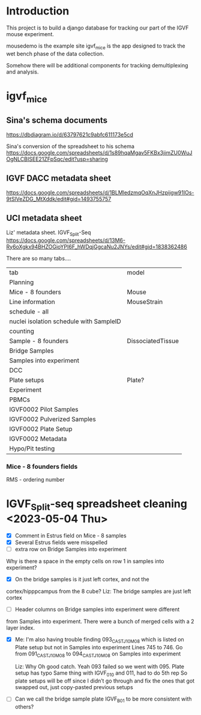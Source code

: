 * Introduction

This project is to build a django database for tracking our part
of the IGVF mouse experiment.

mousedemo is the example site
igvf_mice is the app designed to track the wet bench phase of the data collection.

Somehow there will be additional components for tracking
demultiplexing and analysis.

* igvf_mice

** Sina's schema documents

https://dbdiagram.io/d/63797621c9abfc611173e5cd

Sina's conversion of the spreadsheet to his schema
https://docs.google.com/spreadsheets/d/1s89hqaMgav5FKBx3jimZU0WuJOgNLCBISEE21ZFpSqc/edit?usp=sharing

** IGVF DACC metadata sheet

https://docs.google.com/spreadsheets/d/1BLMledzmqOqXnJHzpijgw91IOs-9tSlVeZDG_MtXddk/edit#gid=1493755757

** UCI metadata sheet

Liz' metadata sheet. IGVF_Split-Seq
https://docs.google.com/spreadsheets/d/13M6-Ry6oXgkx94BHZOGioYPI6F_hWDqjGgcaNu2JNYs/edit#gid=1838362486

There are so many tabs....

| tab                                     | model             |
| Planning                                |                   |
| Mice - 8 founders                       | Mouse             |
| Line information                        | MouseStrain       |
| schedule - all                          |                   |
| nuclei isolation schedule with SampleID |                   |
| counting                                |                   |
| Sample - 8 founders                     | DissociatedTissue |
| Bridge Samples                          |                   |
| Samples into experiment                 |                   |
| DCC                                     |                   |
| Plate setups                            | Plate?            |
| Experiment                              |                   |
| PBMCs                                   |                   |
| IGVF0002 Pilot Samples                  |                   |
| IGVF0002 Pulverized Samples             |                   |
| IGVF0002 Plate Setup                    |                   |
| IGVF0002 Metadata                       |                   |
| Hypo/Pit testing                        |                   |

*** Mice - 8 founders fields

RMS - ordering number


* IGVF_Split-seq spreadsheet cleaning <2023-05-04 Thu>

- [X] Comment in Estrus field on Mice - 8 samples
- [X] Several Estrus fields were misspelled
- [ ] extra row on Bridge Samples into experiment

Why is there a space in the empty cells on row 1 in samples into
experiment?

- [X] On the bridge samples is it just left cortex, and not the
cortex/hipppcampus from the 8 cube?
  Liz: The bridge samples are just left cortex

- [ ] Header columns on Bridge samples into experiment were different
from Samples into experiment. There were a bunch of merged cells
with a 2 layer index.

- [X] Me: I'm also having trouble finding 093_CASTJ_10M_08 which is listed
  on Plate setup but not in Samples into experiment Lines 745 to 746.
  Go from 091_CASTJ_10M_08 to 094_CASTJ_10M_08 on Samples into
  experiment

  Liz: Why Oh good catch. Yeah 093 failed so we went with 095. Plate
    setup has typo Same thing with IGVF_010 and 011, had to do 5th rep
    So plate setups will be off since I didn’t go through and fix the
    ones that got swapped out, just copy-pasted previous setups

- [ ] Can we call the bridge sample plate IGVF_B01 to be more
  consistent with others?
